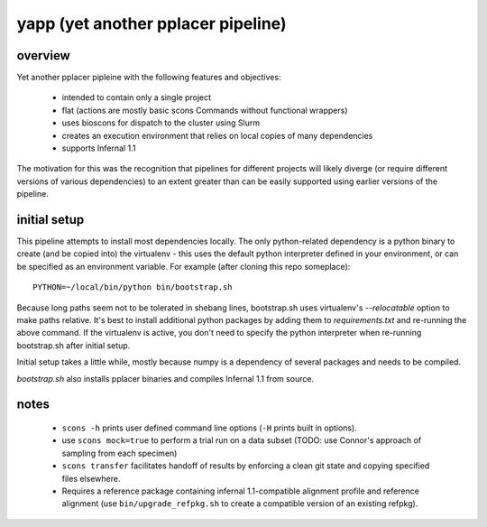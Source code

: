 =====================================
 yapp (yet another pplacer pipeline)
=====================================

overview
========

Yet another pplacer pipleine with the following features and objectives:

 * intended to contain only a single project
 * flat (actions are mostly basic scons Commands without functional wrappers)
 * uses bioscons for dispatch to the cluster using Slurm
 * creates an execution environment that relies on local copies of
   many dependencies
 * supports Infernal 1.1

The motivation for this was the recognition that pipelines for
different projects will likely diverge (or require different versions
of various dependencies) to an extent greater than can be easily
supported using earlier versions of the pipeline.

initial setup
=============

This pipeline attempts to install most dependencies locally. The only
python-related dependency is a python binary to create (and be copied
into) the virtualenv - this uses the default python interpreter
defined in your environment, or can be specified as an environment
variable. For example (after cloning this repo someplace)::

  PYTHON=~/local/bin/python bin/bootstrap.sh

Because long paths seem not to be tolerated in shebang lines,
bootstrap.sh uses virtualenv's `--relocatable` option to make paths
relative. It's best to install additional python packages by adding
them to `requirements.txt` and re-running the above command. If the
virtualenv is active, you don't need to specify the python
interpreter when re-running bootstrap.sh after initial setup.

Initial setup takes a little while, mostly because numpy is a
dependency of several packages and needs to be compiled.

`bootstrap.sh` also installs pplacer binaries and compiles Infernal
1.1 from source.

notes
=====

 * ``scons -h`` prints user defined command line options (``-H``
   prints built in options).
 * use ``scons mock=true`` to perform a trial run on a data subset
   (TODO: use Connor's approach of sampling from each specimen)
 * ``scons transfer`` facilitates handoff of results by enforcing a
   clean git state and copying specified files elsewhere.
 * Requires a reference package containing infernal 1.1-compatible
   alignment profile and reference alignment (use
   ``bin/upgrade_refpkg.sh`` to create a compatible version of an
   existing refpkg).
